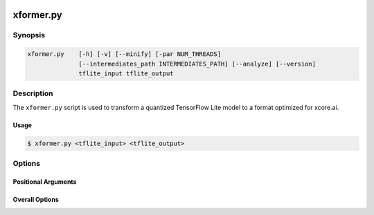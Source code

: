  .. _xformer-manpage-label:

.. program:: xformer.py

##########
xformer.py
##########

********
Synopsis
********

.. code-block::

    xformer.py    [-h] [-v] [--minify] [-par NUM_THREADS]
                  [--intermediates_path INTERMEDIATES_PATH] [--analyze] [--version]
                  tflite_input tflite_output

***********
Description
***********

The ``xformer.py`` script is used to transform a quantized TensorFlow Lite model to a format optimized for xcore.ai.

Usage
=====


.. code-block:: console

    $ xformer.py <tflite_input> <tflite_output>

*******
Options
*******

Positional Arguments
====================

.. option:: tflite_input
  
    Input .tflite file.


.. option:: tflite_output

    Output .tflite file.


Overall Options
===============

.. option:: -v, --verbose

    Set verbosity level. 
   
    ``-v`` : summary info of mutations;

    ``-vv``: detailed mutation and debug info.

.. option:: --minify

    Make the model smaller at the expense of readability. 
   
.. option:: -par, --num_threads <NUM_THREADS>

    Number of parallel threads for xcore.ai optimization. 

.. option:: --intermediates_path <INTERMEDIATES_PATH>

    Path to directory for storing intermediate models. If
    not given intermediate models will not be saved. If
    path doesn't exists, it will be created. Contents may
    be overwritten 

.. option:: --analyze

    Analyze the output model. A report is printed showing
    the runtime memory footprint of the model.

.. option:: --version

    Print version string. 

.. option:: -h, --help

    Print help message. 
